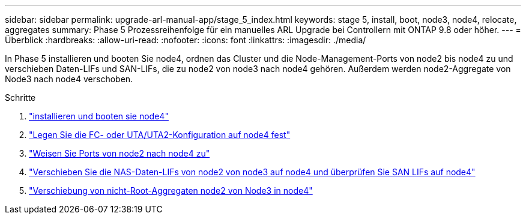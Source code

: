 ---
sidebar: sidebar 
permalink: upgrade-arl-manual-app/stage_5_index.html 
keywords: stage 5, install, boot, node3, node4, relocate, aggregates 
summary: Phase 5 Prozessreihenfolge für ein manuelles ARL Upgrade bei Controllern mit ONTAP 9.8 oder höher. 
---
= Überblick
:hardbreaks:
:allow-uri-read: 
:nofooter: 
:icons: font
:linkattrs: 
:imagesdir: ./media/


[role="lead"]
In Phase 5 installieren und booten Sie node4, ordnen das Cluster und die Node-Management-Ports von node2 bis node4 zu und verschieben Daten-LIFs und SAN-LIFs, die zu node2 von node3 nach node4 gehören. Außerdem werden node2-Aggregate von Node3 nach node4 verschoben.

.Schritte
. link:install_boot_node4.html["installieren und booten sie node4"]
. link:set_fc_uta_uta2_config_node4.html["Legen Sie die FC- oder UTA/UTA2-Konfiguration auf node4 fest"]
. link:map_ports_node2_node4.html["Weisen Sie Ports von node2 nach node4 zu"]
. link:move_nas_lifs_node2_from_node3_node4_verify_san_lifs_node4.html["Verschieben Sie die NAS-Daten-LIFs von node2 von node3 auf node4 und überprüfen Sie SAN LIFs auf node4"]
. link:relocate_node2_non_root_aggr_node3_node4.html["Verschiebung von nicht-Root-Aggregaten node2 von Node3 in node4"]

